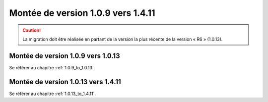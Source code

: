 Montée de version 1.0.9 vers 1.4.11
###################################

.. caution:: La migration doit être réalisée en partant de la version la plus récente de la version « R6 » (1.0.13).

Montée de version 1.0.9 vers 1.0.13
===================================

Se référer au chapitre :ref:`1.0.9_to_1.0.13`.

Montée de version 1.0.13 vers 1.4.11
====================================

Se référer au chapitre :ref:`1.0.13_to_1.4.11`.
